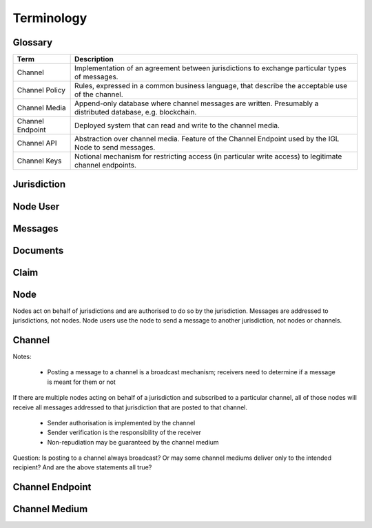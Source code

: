 Terminology
===========


Glossary
--------

======================= ============================================================================================================
Term                    Description
======================= ============================================================================================================
Channel                 Implementation of an agreement between jurisdictions to exchange particular types of messages.
Channel Policy          Rules, expressed in a common business language, that describe the acceptable use of the channel.
Channel Media           Append-only database where channel messages are written. Presumably a distributed database, e.g. blockchain.
Channel Endpoint        Deployed system that can read and write to the channel media.
Channel API             Abstraction over channel media. Feature of the Channel Endpoint used by the IGL Node to send messages.
Channel Keys            Notional mechanism for restricting access (in particular write access) to legitimate channel endpoints.
======================= ============================================================================================================



Jurisdiction
------------


Node User
---------


Messages
--------


Documents
---------


Claim
-----


Node
----

Nodes act on behalf of jurisdictions and are authorised to do so by the jurisdiction.
Messages are addressed to jurisdictions, not nodes.
Node users use the node to send a message to another jurisdiction, not nodes or channels.


Channel
-------

Notes:

 - Posting a message to a channel is a broadcast mechanism; receivers need to determine if a message is meant for them or not
If there are multiple nodes acting on behalf of a jurisdiction and subscribed to a particular channel, all of those nodes will receive all messages addressed to that jurisdiction that are posted to that channel.

 - Sender authorisation is implemented by the channel
 - Sender verification is the responsibility of the receiver

 - Non-repudiation may be guaranteed by the channel medium

Question: Is posting to a channel always broadcast? Or may some channel mediums deliver only to the intended recipient?
And are the above statements all true?


Channel Endpoint
----------------


Channel Medium
--------------
